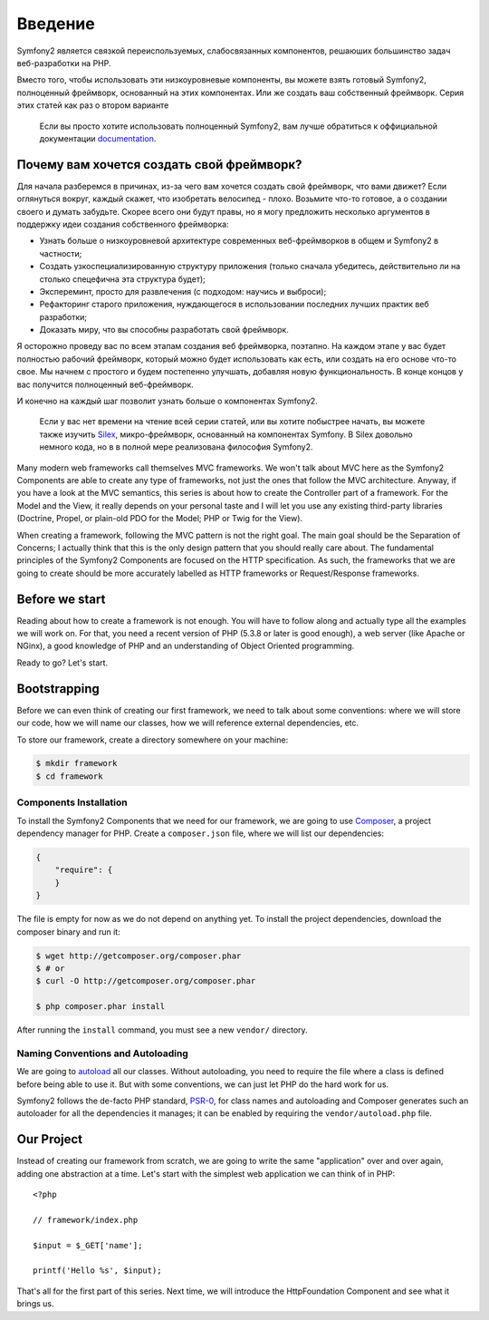 Введение
============

Symfony2 является связкой переиспользуемых, слабосвязанных компонентов,
решаюших большинство задач веб-разработки на PHP.

Вместо того, чтобы использовать эти низкоуровневые компоненты, вы можете взять
готовый Symfony2, полноценный фреймворк, основанный на этих компонентах. Или же
создать ваш собственный фреймворк. Серия этих статей как раз о втором варианте

    Если вы просто хотите использовать полноценный Symfony2, вам лучше обратиться
    к оффициальной документации `documentation`_.

Почему вам хочется создать свой фреймворк?
------------------------------------------------

Для начала разберемся в причинах, из-за чего вам хочется создать свой
фреймворк, что вами движет? Если оглянуться вокруг, каждый скажет, что
изобретать велосипед - плохо. Возьмите что-то готовое, а о создании своего
и думать забудьте. Скорее всего они будут правы, но я могу предложить
несколько аргументов в поддержку идеи создания собственного фреймворка:

* Узнать больше о низкоуровневой архитектуре современных веб-фреймворков в
  общем и Symfony2 в частности;

* Создать узкоспециализированную структуру приложения (только сначала убедитесь,
  действительно ли на столько спецефична эта структура будет);

* Экспереминт, просто для развлечения (с подходом: научись и выброси);

* Рефакторинг старого приложения, нуждающегося в использовании последних лучших
  практик веб разработки;

* Доказать миру, что вы способны разработать свой фреймворк.

Я осторожно проведу вас по всем этапам создания веб фреймворка, поэтапно.
На каждом этапе у вас будет полностью рабочий фреймворк, который можно будет
использовать как есть, или создать на его основе что-то свое. Мы начнем с простого
и будем постепенно улучшать, добавляя новую функциональность. В конце концов у вас
получится полноценный веб-фреймворк.

И конечно на каждый шаг позволит узнать больше о компонентах Symfony2.

    Если у вас нет времени на чтение всей серии статей, или вы хотите побыстрее
    начать, вы можете также изучить `Silex`_, микро-фреймворк, основанный на
    компонентах Symfony. В Silex довольно немного кода, но в в полной мере
    реализована философия Symfony2.

Many modern web frameworks call themselves MVC frameworks. We won't talk about
MVC here as the Symfony2 Components are able to create any type of frameworks,
not just the ones that follow the MVC architecture. Anyway, if you have a look
at the MVC semantics, this series is about how to create the Controller part
of a framework. For the Model and the View, it really depends on your personal
taste and I will let you use any existing third-party libraries (Doctrine,
Propel, or plain-old PDO for the Model; PHP or Twig for the View).

When creating a framework, following the MVC pattern is not the right goal.
The main goal should be the Separation of Concerns; I actually think that this
is the only design pattern that you should really care about. The fundamental
principles of the Symfony2 Components are focused on the HTTP specification.
As such, the frameworks that we are going to create should be more accurately
labelled as HTTP frameworks or Request/Response frameworks.

Before we start
---------------

Reading about how to create a framework is not enough. You will have to follow
along and actually type all the examples we will work on. For that, you need a
recent version of PHP (5.3.8 or later is good enough), a web server (like
Apache or NGinx), a good knowledge of PHP and an understanding of Object
Oriented programming.

Ready to go? Let's start.

Bootstrapping
-------------

Before we can even think of creating our first framework, we need to talk
about some conventions: where we will store our code, how we will name our
classes, how we will reference external dependencies, etc.

To store our framework, create a directory somewhere on your machine:

.. code-block:: sh

    $ mkdir framework
    $ cd framework

Components Installation
~~~~~~~~~~~~~~~~~~~~~~~

To install the Symfony2 Components that we need for our framework, we are
going to use `Composer`_, a project dependency manager for PHP. Create a
``composer.json`` file, where we will list our dependencies:

.. code-block:: javascript

    {
        "require": {
        }
    }

The file is empty for now as we do not depend on anything yet. To install the
project dependencies, download the composer binary and run it:

.. code-block:: sh

    $ wget http://getcomposer.org/composer.phar
    $ # or
    $ curl -O http://getcomposer.org/composer.phar

    $ php composer.phar install

After running the ``install`` command, you must see a new ``vendor/``
directory.

Naming Conventions and Autoloading
~~~~~~~~~~~~~~~~~~~~~~~~~~~~~~~~~~

We are going to `autoload`_ all our classes. Without autoloading, you need to
require the file where a class is defined before being able to use it. But
with some conventions, we can just let PHP do the hard work for us.

Symfony2 follows the de-facto PHP standard, `PSR-0`_, for class names and
autoloading and Composer generates such an autoloader for all the dependencies
it manages; it can be enabled by requiring the ``vendor/autoload.php`` file.

Our Project
-----------

Instead of creating our framework from scratch, we are going to write the same
"application" over and over again, adding one abstraction at a time. Let's
start with the simplest web application we can think of in PHP::

    <?php

    // framework/index.php

    $input = $_GET['name'];

    printf('Hello %s', $input);

That's all for the first part of this series. Next time, we will introduce the
HttpFoundation Component and see what it brings us.

.. _`documentation`:             http://symfony.com/doc
.. _`Silex`:                     http://silex.sensiolabs.org/
.. _`autoload`:                  http://fr.php.net/autoload
.. _`Composer`:                  http://packagist.org/about-composer
.. _`PSR-0`:                     https://github.com/php-fig/fig-standards/blob/master/accepted/PSR-0.md
.. _`Symfony2 Coding Standards`: http://symfony.com/doc/current/contributing/code/standards.html
.. _`ClassLoader`:               http://symfony.com/doc/current/components/class_loader.html
